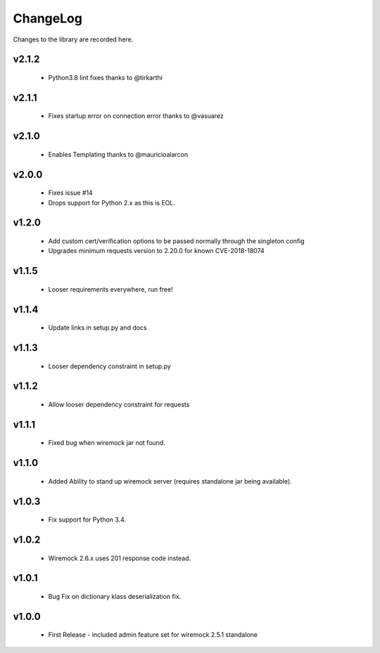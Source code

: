 .. _changelog:

ChangeLog
=========

Changes to the library are recorded here.

v2.1.2
------
  * Python3.8 lint fixes thanks to @tirkarthi

v2.1.1
------
  * Fixes startup error on connection error thanks to @vasuarez

v2.1.0
------
  * Enables Templating thanks to @mauricioalarcon

v2.0.0
------
  * Fixes issue #14
  * Drops support for Python 2.x as this is EOL.

v1.2.0
------
  * Add custom cert/verification options to be passed normally through the singleton config
  * Upgrades minimum requests version to 2.20.0 for known CVE-2018-18074

v1.1.5
------
  * Looser requirements everywhere, run free!

v1.1.4
------
  * Update links in setup.py and docs

v1.1.3
------
  * Looser dependency constraint in setup.py

v1.1.2
------
  * Allow looser dependency constraint for requests

v1.1.1
------
  * Fixed bug when wiremock jar not found.

v1.1.0
------
  * Added Ability to stand up wiremock server (requires standalone jar being available).

v1.0.3
------
  * Fix support for Python 3.4.

v1.0.2
------
  * Wiremock 2.6.x uses 201 response code instead.

v1.0.1
------
  * Bug Fix on dictionary klass deserialization fix.

v1.0.0
------
  * First Release - included admin feature set for wiremock 2.5.1 standalone

